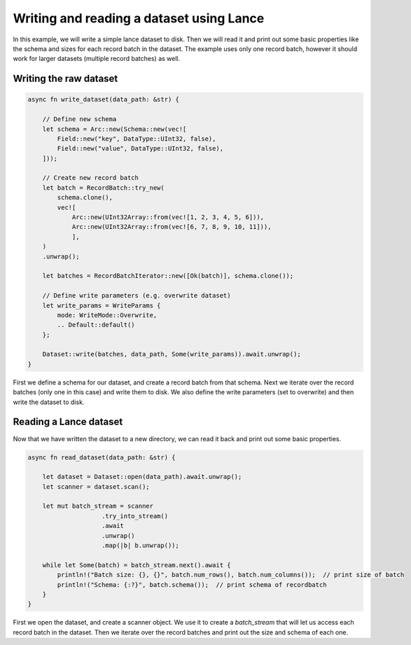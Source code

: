 Writing and reading a dataset using Lance
---------------------------------------------------

In this example, we will write a simple lance dataset to disk. Then we will read it and print out some basic properties like the schema and sizes for each record batch in the dataset.
The example uses only one record batch, however it should work for larger datasets (multiple record batches) as well. 

Writing the raw dataset
~~~~~~~~~~~~~~~~~~~~~~~~~~~~~~~~~~~~~~~~~~~~

.. code-block:: rust

    async fn write_dataset(data_path: &str) {

        // Define new schema
        let schema = Arc::new(Schema::new(vec![
            Field::new("key", DataType::UInt32, false),
            Field::new("value", DataType::UInt32, false),
        ]));

        // Create new record batch
        let batch = RecordBatch::try_new(
            schema.clone(),
            vec![
                Arc::new(UInt32Array::from(vec![1, 2, 3, 4, 5, 6])),
                Arc::new(UInt32Array::from(vec![6, 7, 8, 9, 10, 11])),
                ],
        )
        .unwrap();
        
        let batches = RecordBatchIterator::new([Ok(batch)], schema.clone());

        // Define write parameters (e.g. overwrite dataset)
        let write_params = WriteParams {
            mode: WriteMode::Overwrite,
            .. Default::default()
        };

        Dataset::write(batches, data_path, Some(write_params)).await.unwrap();
    }

First we define a schema for our dataset, and create a record batch from that schema. Next we iterate over the record batches (only one in this case) and write them to disk. We also define the write parameters (set to overwrite) and then write the dataset to disk.

Reading a Lance dataset
~~~~~~~~~~~~~~~~~~~~~~~~
Now that we have written the dataset to a new directory, we can read it back and print out some basic properties.

.. code-block:: rust

    async fn read_dataset(data_path: &str) {

        let dataset = Dataset::open(data_path).await.unwrap();
        let scanner = dataset.scan();

        let mut batch_stream = scanner
                        .try_into_stream()
                        .await
                        .unwrap()
                        .map(|b| b.unwrap());

        while let Some(batch) = batch_stream.next().await {
            println!("Batch size: {}, {}", batch.num_rows(), batch.num_columns());  // print size of batch
            println!("Schema: {:?}", batch.schema());  // print schema of recordbatch
        }
    }

First we open the dataset, and create a scanner object. We use it to create a `batch_stream` that will let us access each record batch in the dataset.
Then we iterate over the record batches and print out the size and schema of each one.